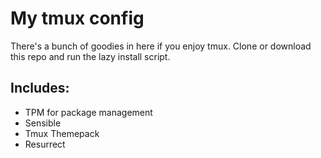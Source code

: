 * My tmux config

There's a bunch of goodies in here if you enjoy tmux. Clone or download this repo and run the lazy install script.

** Includes:
   - TPM for package management
   - Sensible
   - Tmux Themepack
   - Resurrect
